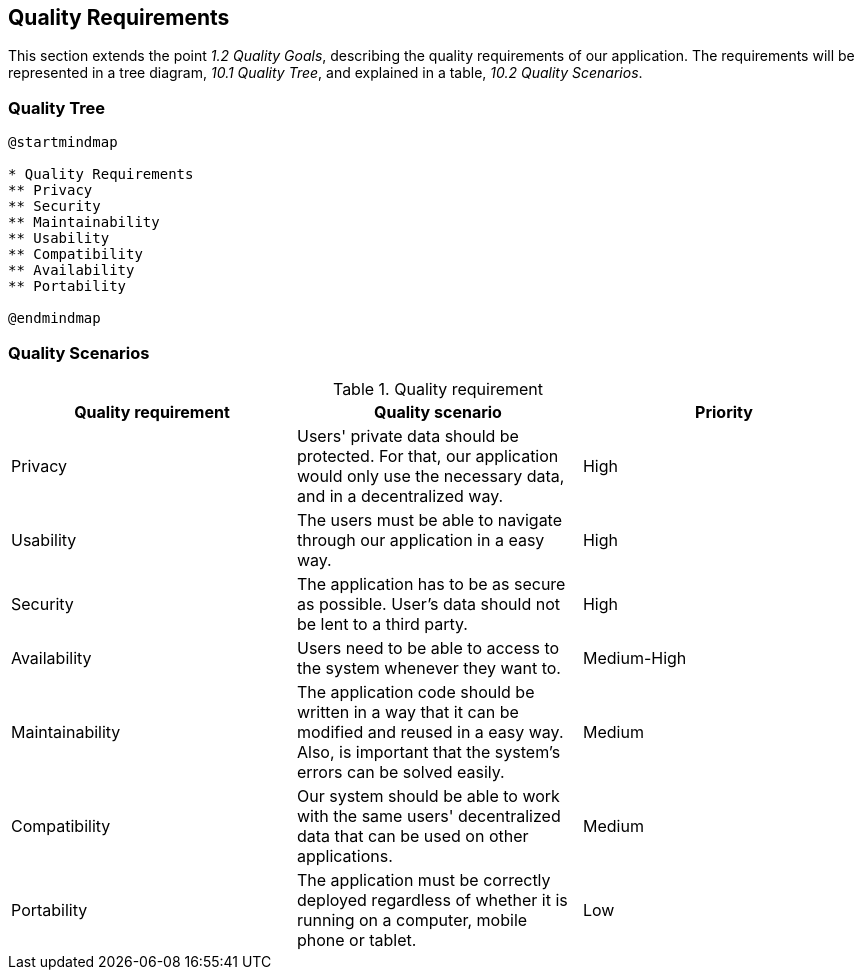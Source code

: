 [[section-quality-scenarios]]
== Quality Requirements

This section extends the point __1.2 Quality Goals__, describing the quality requirements of our application.
The requirements will be represented in a tree diagram, __10.1 Quality Tree__, and explained in a table, __10.2 Quality Scenarios__. 

=== Quality Tree

[plantuml,calidad,png]
----
@startmindmap

* Quality Requirements
** Privacy
** Security
** Maintainability
** Usability
** Compatibility
** Availability
** Portability

@endmindmap
----
=== Quality Scenarios

[%header, cols=3]
.Quality requirement
|===
|Quality requirement
|Quality scenario
|Priority

|Privacy
|Users' private data should be protected. For that, our application would only use the necessary data, and in a decentralized way.
|High

|Usability
|The users must be able to navigate through our application in a easy way.
|High

|Security
|The application has to be as secure as possible. User's data should not be lent to a third party.
|High

|Availability
|Users need to be able to access to the system whenever they want to.
|Medium-High

|Maintainability
|The application code should be written in a way that it can be modified and reused in a easy way. Also, is important that the system's errors can be solved easily.
|Medium

|Compatibility
|Our system should be able to work with the same users' decentralized data that can be used on other applications.
|Medium

|Portability
|The application must be correctly deployed regardless of whether it is running on a computer, mobile phone or tablet.
|Low

|===

